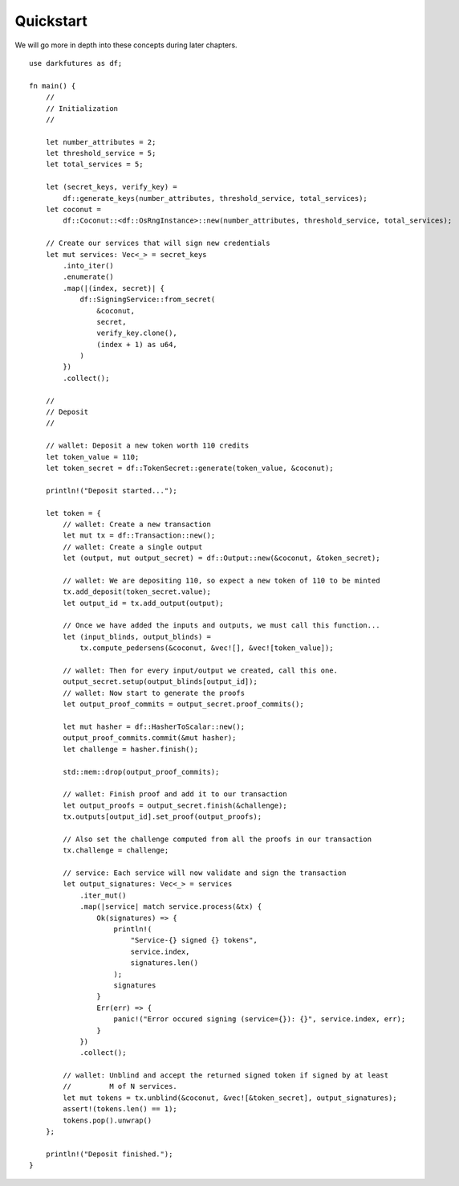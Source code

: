 .. _tut-quickstart:

***************
Quickstart
***************

We will go more in depth into these concepts during later chapters.

::

    use darkfutures as df;

    fn main() {
        //
        // Initialization
        //

        let number_attributes = 2;
        let threshold_service = 5;
        let total_services = 5;

        let (secret_keys, verify_key) =
            df::generate_keys(number_attributes, threshold_service, total_services);
        let coconut =
            df::Coconut::<df::OsRngInstance>::new(number_attributes, threshold_service, total_services);

        // Create our services that will sign new credentials
        let mut services: Vec<_> = secret_keys
            .into_iter()
            .enumerate()
            .map(|(index, secret)| {
                df::SigningService::from_secret(
                    &coconut,
                    secret,
                    verify_key.clone(),
                    (index + 1) as u64,
                )
            })
            .collect();

        //
        // Deposit
        //

        // wallet: Deposit a new token worth 110 credits
        let token_value = 110;
        let token_secret = df::TokenSecret::generate(token_value, &coconut);

        println!("Deposit started...");

        let token = {
            // wallet: Create a new transaction
            let mut tx = df::Transaction::new();
            // wallet: Create a single output
            let (output, mut output_secret) = df::Output::new(&coconut, &token_secret);

            // wallet: We are depositing 110, so expect a new token of 110 to be minted
            tx.add_deposit(token_secret.value);
            let output_id = tx.add_output(output);

            // Once we have added the inputs and outputs, we must call this function...
            let (input_blinds, output_blinds) =
                tx.compute_pedersens(&coconut, &vec![], &vec![token_value]);

            // wallet: Then for every input/output we created, call this one.
            output_secret.setup(output_blinds[output_id]);
            // wallet: Now start to generate the proofs
            let output_proof_commits = output_secret.proof_commits();

            let mut hasher = df::HasherToScalar::new();
            output_proof_commits.commit(&mut hasher);
            let challenge = hasher.finish();

            std::mem::drop(output_proof_commits);

            // wallet: Finish proof and add it to our transaction
            let output_proofs = output_secret.finish(&challenge);
            tx.outputs[output_id].set_proof(output_proofs);

            // Also set the challenge computed from all the proofs in our transaction
            tx.challenge = challenge;

            // service: Each service will now validate and sign the transaction
            let output_signatures: Vec<_> = services
                .iter_mut()
                .map(|service| match service.process(&tx) {
                    Ok(signatures) => {
                        println!(
                            "Service-{} signed {} tokens",
                            service.index,
                            signatures.len()
                        );
                        signatures
                    }
                    Err(err) => {
                        panic!("Error occured signing (service={}): {}", service.index, err);
                    }
                })
                .collect();

            // wallet: Unblind and accept the returned signed token if signed by at least
            //         M of N services.
            let mut tokens = tx.unblind(&coconut, &vec![&token_secret], output_signatures);
            assert!(tokens.len() == 1);
            tokens.pop().unwrap()
        };

        println!("Deposit finished.");
    }

